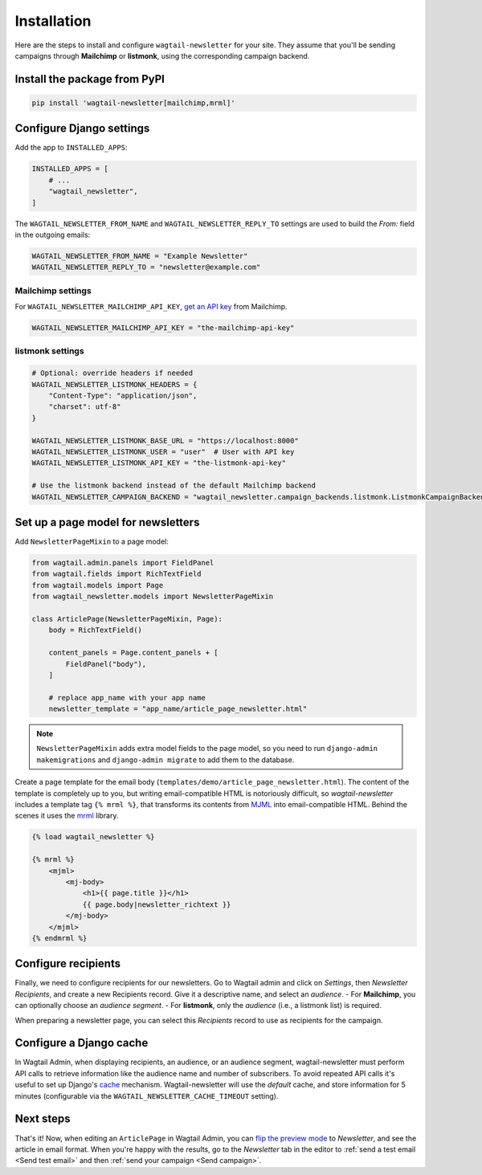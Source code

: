 Installation
============

Here are the steps to install and configure ``wagtail-newsletter`` for your
site. They assume that you'll be sending campaigns through **Mailchimp** or **listmonk**, using the
corresponding campaign backend.

.. _Mailchimp: https://mailchimp.com

Install the package from PyPI
-----------------------------

.. code-block:: shell

  pip install 'wagtail-newsletter[mailchimp,mrml]'

Configure Django settings
-------------------------

Add the app to ``INSTALLED_APPS``:

.. code-block:: python

  INSTALLED_APPS = [
      # ...
      "wagtail_newsletter",
  ]

The ``WAGTAIL_NEWSLETTER_FROM_NAME`` and ``WAGTAIL_NEWSLETTER_REPLY_TO``
settings are used to build the `From:` field in the outgoing emails:


.. code-block:: python

  WAGTAIL_NEWSLETTER_FROM_NAME = "Example Newsletter"
  WAGTAIL_NEWSLETTER_REPLY_TO = "newsletter@example.com"

Mailchimp settings
^^^^^^^^^^^^^^^^^^

For ``WAGTAIL_NEWSLETTER_MAILCHIMP_API_KEY``, `get an API key`_ from Mailchimp.


.. _get an API key: https://us1.admin.mailchimp.com/account/api/

.. code-block:: python

  WAGTAIL_NEWSLETTER_MAILCHIMP_API_KEY = "the-mailchimp-api-key"

listmonk settings
^^^^^^^^^^^^^^^^^^

.. code-block:: python

  # Optional: override headers if needed
  WAGTAIL_NEWSLETTER_LISTMONK_HEADERS = {
      "Content-Type": "application/json",
      "charset": utf-8"
  }

  WAGTAIL_NEWSLETTER_LISTMONK_BASE_URL = "https://localhost:8000"
  WAGTAIL_NEWSLETTER_LISTMONK_USER = "user"  # User with API key
  WAGTAIL_NEWSLETTER_LISTMONK_API_KEY = "the-listmonk-api-key"

  # Use the listmonk backend instead of the default Mailchimp backend
  WAGTAIL_NEWSLETTER_CAMPAIGN_BACKEND = "wagtail_newsletter.campaign_backends.listmonk.ListmonkCampaignBackend"



Set up a page model for newsletters
-----------------------------------

Add ``NewsletterPageMixin`` to a page model:

.. code-block:: python

  from wagtail.admin.panels import FieldPanel
  from wagtail.fields import RichTextField
  from wagtail.models import Page
  from wagtail_newsletter.models import NewsletterPageMixin

  class ArticlePage(NewsletterPageMixin, Page):
      body = RichTextField()

      content_panels = Page.content_panels + [
          FieldPanel("body"),
      ]

      # replace app_name with your app name
      newsletter_template = "app_name/article_page_newsletter.html"

.. note::

  ``NewsletterPageMixin`` adds extra model fields to the page model, so you
  need to run ``django-admin makemigrations`` and ``django-admin migrate`` to
  add them to the database.

Create a page template for the email body
(``templates/demo/article_page_newsletter.html``). The content of the template
is completely up to you, but writing email-compatible HTML is notoriously
difficult, so *wagtail-newsletter* includes a template tag ``{% mrml %}``, that
transforms its contents from MJML_ into email-compatible HTML. Behind the
scenes it uses the mrml_ library.

.. _MJML: https://mjml.io
.. _mrml: https://github.com/jdrouet/mrml

.. code-block:: htmldjango

  {% load wagtail_newsletter %}

  {% mrml %}
      <mjml>
          <mj-body>
              <h1>{{ page.title }}</h1>
              {{ page.body|newsletter_richtext }}
          </mj-body>
      </mjml>
  {% endmrml %}

Configure recipients
--------------------

Finally, we need to configure recipients for our newsletters. Go to Wagtail
admin and click on *Settings*, then *Newsletter Recipients*, and create a new
Recipients record. Give it a descriptive name, and select an *audience*.
- For **Mailchimp**, you can optionally choose an *audience segment*.
- For **listmonk**, only the *audience* (i.e., a listmonk list) is required.

When preparing a newsletter page, you can select this *Recipients* record to use as
recipients for the campaign.

Configure a Django cache
------------------------

In Wagtail Admin, when displaying recipients, an audience, or an audience
segment, wagtail-newsletter must perform API calls to retrieve information like
the audience name and number of subscribers. To avoid repeated API calls it's
useful to set up Django's cache_ mechanism. Wagtail-newsletter will use the
`default` cache, and store information for 5 minutes (configurable via the
``WAGTAIL_NEWSLETTER_CACHE_TIMEOUT`` setting).

.. _cache: https://docs.djangoproject.com/en/stable/topics/cache/#setting-up-the-cache

Next steps
----------

That's it! Now, when editing an ``ArticlePage`` in Wagtail Admin, you can `flip
the preview mode`_ to *Newsletter*, and see the article in email format. When
you're happy with the results, go to the *Newsletter* tab in the editor to
:ref:`send a test email <Send test email>` and then :ref:`send your campaign
<Send campaign>`.

.. _flip the preview mode: https://docs.wagtail.org/en/stable/reference/pages/model_reference.html#wagtail.models.Page.preview_modes

